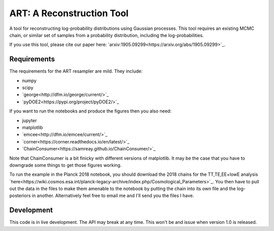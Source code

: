 ART: A Reconstruction Tool
==========================

.. image:: https://img.shields.io/badge/arxiv-1905.09299-orange
    :target: https://arxiv.org/abs/1905.09299


A tool for reconstructing log-probability distributions using Gaussian processes. This tool requires an existing MCMC chain, or similar set of samples from a probability distribution, including the log-probabilities.

If you use this tool, please cite our paper here: `arxiv:1905.09299<https://arxiv.org/abs/1905.09299>`_.

Requirements
------------

The requirements for the ART resampler are mild. They include:

- numpy
- scipy
- `george<http://dfm.io/george/current/>`_
- `pyDOE2<https://pypi.org/project/pyDOE2/>`_

If you want to run the notebooks and produce the figures then you also need:

- jupyter
- matplotlib
- `emcee<http://dfm.io/emcee/current/>`_
- `corner<https://corner.readthedocs.io/en/latest/>`_
- `ChainConsumer<https://samreay.github.io/ChainConsumer/>`_

Note that ChainConsumer is a bit finicky with different versions of matplotlib. It may be the case that you have to downgrade some things to get those figures working.

To run the example in the Planck 2018 notebook, you should download the 2018 chains for the TT,TE,EE+lowE analysis `here<https://wiki.cosmos.esa.int/planck-legacy-archive/index.php/Cosmological_Parameters>`_. You then have to pull out the data in the files to make them amenable to the notebook by putting the chain into its own file and the log-posteriors in another. Alternatively feel free to email me and I'll send you the files I have.

Development
-----------

This code is in live development. The API may break at any time. This won't be and issue when version 1.0 is released.
